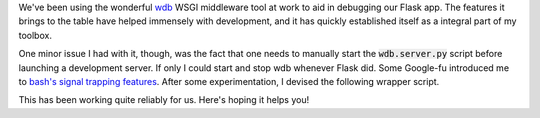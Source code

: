 .. tags: code, python, webdev, flask
.. date: 2013-10-06 15:31:00
.. slug: wdb-attachment
.. title: Running wdb alongside your development server
.. description: In which I share a script that I wrote to start and stop alongside a development webserver.
.. comments: true

We've been using the wonderful `wdb <https://github.com/Kozea/wdb>`_ WSGI middleware tool at work to aid in debugging our Flask app.  The features it brings to the table have helped immensely with development, and it has quickly established itself as a integral part of my toolbox.

One minor issue I had with it, though, was the fact that one needs to manually start the :code:`wdb.server.py` script before launching a development server.  If only I could start and stop wdb whenever Flask did.  Some Google-fu introduced me to `bash's signal trapping features <http://www.ibm.com/developerworks/aix/library/au-usingtraps/>`_.  After some experimentation, I devised the following wrapper script.

.. gist:: 5976676

This has been working quite reliably for us.  Here's hoping it helps you!